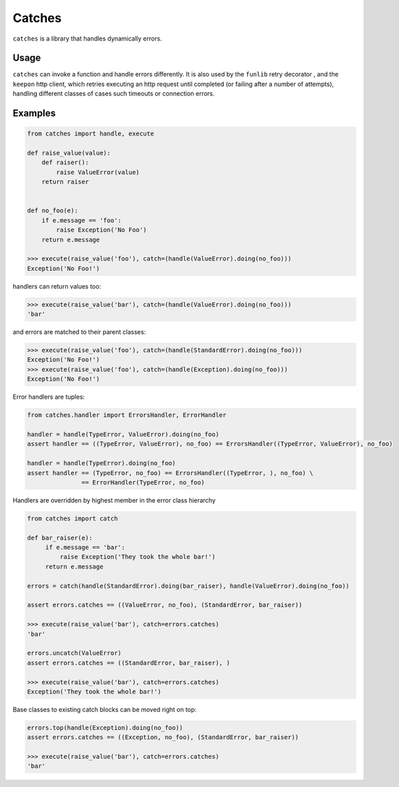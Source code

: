 Catches
=======

``catches`` is a library that handles dynamically errors.

Usage
-----
``catches`` can invoke a function and handle errors differently.
It is also used by the ``funlib`` retry decorator , and the ``keepon`` http client, which retries executing an http request
until completed (or failing after a number of attempts), handling different classes of cases such timeouts or connection errors.

Examples
--------
.. code-block:: python

    from catches import handle, execute

    def raise_value(value):
        def raiser():
            raise ValueError(value)
        return raiser


    def no_foo(e):
        if e.message == 'foo':
            raise Exception('No Foo')
        return e.message

    >>> execute(raise_value('foo'), catch=(handle(ValueError).doing(no_foo)))
    Exception('No Foo!')

handlers can return values too:

.. code-block:: python

    >>> execute(raise_value('bar'), catch=(handle(ValueError).doing(no_foo)))
    'bar'

and errors are matched to their parent classes:

.. code-block:: python

   >>> execute(raise_value('foo'), catch=(handle(StandardError).doing(no_foo)))
   Exception('No Foo!')
   >>> execute(raise_value('foo'), catch=(handle(Exception).doing(no_foo)))
   Exception('No Foo!')

Error handlers are tuples:

.. code-block:: python

    from catches.handler import ErrorsHandler, ErrorHandler

    handler = handle(TypeError, ValueError).doing(no_foo)
    assert handler == ((TypeError, ValueError), no_foo) == ErrorsHandler((TypeError, ValueError), no_foo)

    handler = handle(TypeError).doing(no_foo)
    assert handler == (TypeError, no_foo) == ErrorsHandler((TypeError, ), no_foo) \
                   == ErrorHandler(TypeError, no_foo)

Handlers are overridden by highest member in the error class hierarchy

.. code-block:: python

   from catches import catch

   def bar_raiser(e):
        if e.message == 'bar':
            raise Exception('They took the whole bar!')
        return e.message

   errors = catch(handle(StandardError).doing(bar_raiser), handle(ValueError).doing(no_foo))

   assert errors.catches == ((ValueError, no_foo), (StandardError, bar_raiser))

   >>> execute(raise_value('bar'), catch=errors.catches)
   'bar'

   errors.uncatch(ValueError)
   assert errors.catches == ((StandardError, bar_raiser), )

   >>> execute(raise_value('bar'), catch=errors.catches)
   Exception('They took the whole bar!')

Base classes to existing catch blocks can be moved right on top:

.. code-block:: python

    errors.top(handle(Exception).doing(no_foo))
    assert errors.catches == ((Exception, no_foo), (StandardError, bar_raiser))

    >>> execute(raise_value('bar'), catch=errors.catches)
    'bar'
